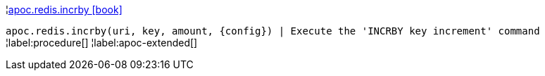 ¦xref::overview/apoc.redis/apoc.redis.incrby.adoc[apoc.redis.incrby icon:book[]] +

`apoc.redis.incrby(uri, key, amount, \{config}) | Execute the 'INCRBY key increment' command`
¦label:procedure[]
¦label:apoc-extended[]
